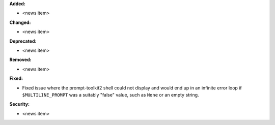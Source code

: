 **Added:**

* <news item>

**Changed:**

* <news item>

**Deprecated:**

* <news item>

**Removed:**

* <news item>

**Fixed:**

* Fixed issue where the prompt-toolkit2 shell could not display and
  would end up in an infinite error loop if ``$MULTILINE_PROMPT``
  was a suitably "false" value, such as ``None`` or an empty string.

**Security:**

* <news item>
